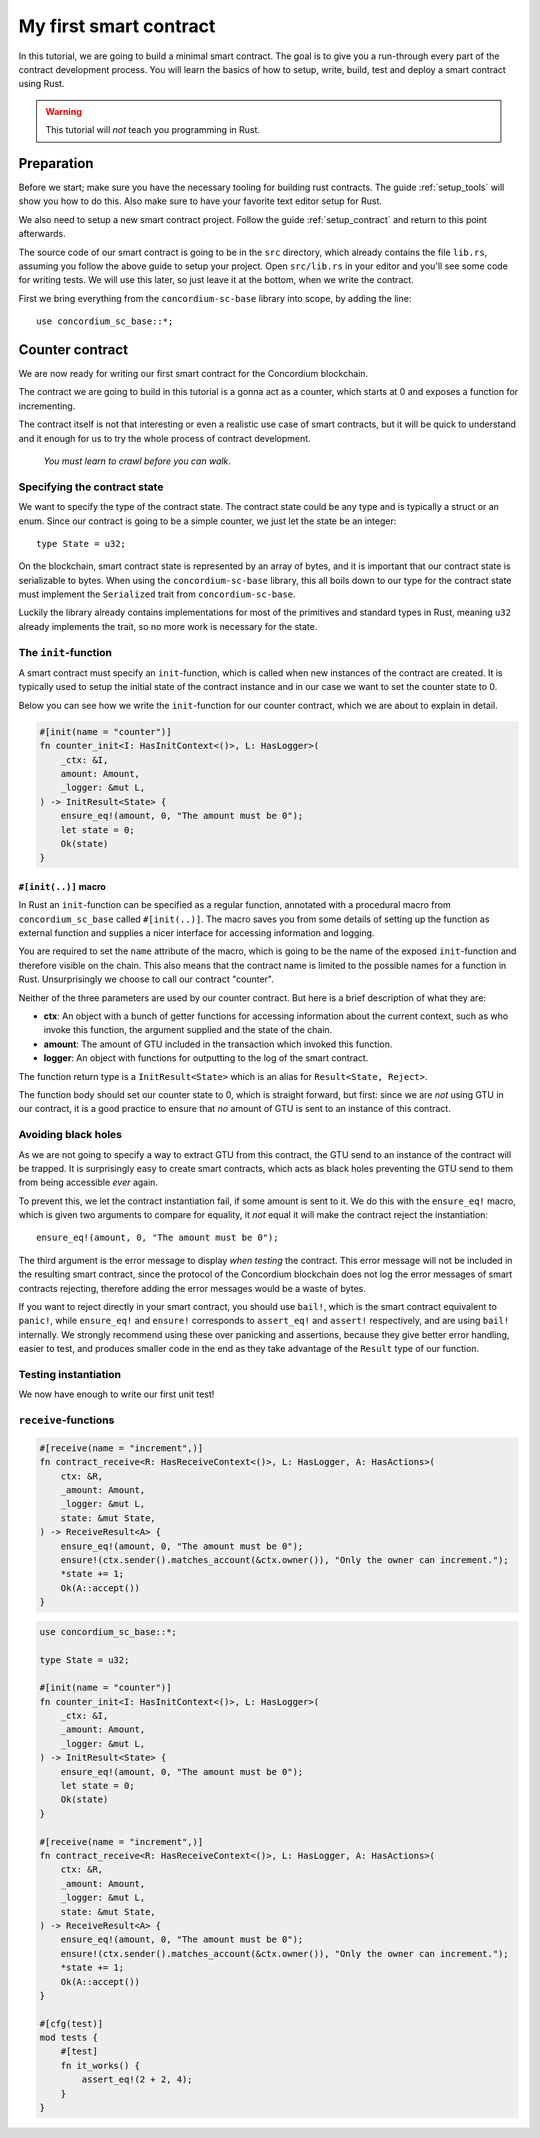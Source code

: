 ===============================================
My first smart contract
===============================================

In this tutorial, we are going to build a minimal smart contract.
The goal is to give you a run-through every part of the contract development
process.
You will learn the basics of how to setup, write, build, test and deploy a
smart contract using Rust.

.. warning::
    This tutorial will *not* teach you programming in Rust.

Preparation
===========
Before we start; make sure you have the necessary tooling for building rust
contracts.
The guide :ref:`setup_tools` will show you how to do this.
Also make sure to have your favorite text editor setup for Rust.

We also need to setup a new smart contract project. Follow the guide
:ref:`setup_contract` and return to this point afterwards.

The source code of our smart contract is going to be in the ``src`` directory,
which already contains the file ``lib.rs``, assuming you follow the above guide
to setup your project.
Open ``src/lib.rs`` in your editor and you'll see some code for writing tests.
We will use this later, so just leave it at the bottom, when we write the
contract.

First we bring everything from the ``concordium-sc-base`` library into scope,
by adding the line::

    use concordium_sc_base::*;

Counter contract
============================

We are now ready for writing our first smart contract for the Concordium
blockchain.

The contract we are going to build in this tutorial is a gonna act as a
counter, which starts at 0 and exposes a function for incrementing.

The contract itself is not that interesting or even a realistic use case of
smart contracts, but it will be quick to understand and it enough for us to try
the whole process of contract development.

    *You must learn to crawl before you can walk*.


Specifying the contract state
-----------------------------

We want to specify the type of the contract state.
The contract state could be any type and is typically a struct or an enum.
Since our contract is going to be a simple counter, we just let the state
be an integer::

    type State = u32;

On the blockchain, smart contract state is represented by an array of bytes,
and it is important that our contract state is serializable to bytes.
When using the ``concordium-sc-base`` library, this all boils down to our type
for the contract state must implement the ``Serialized`` trait from
``concordium-sc-base``.

Luckily the library already contains implementations for most of the primitives
and standard types in Rust, meaning ``u32`` already implements the trait, so no
more work is necessary for the state.

.. todo:: Link to more information.

The ``init``-function
---------------------

A smart contract must specify an ``init``-function, which is called when new
instances of the contract are created.
It is typically used to setup the initial state of the contract instance and in
our case we want to set the counter state to 0.

Below you can see how we write the ``init``-function for our counter
contract, which we are about to explain in detail.

.. code-block:: rust

    #[init(name = "counter")]
    fn counter_init<I: HasInitContext<()>, L: HasLogger>(
        _ctx: &I,
        amount: Amount,
        _logger: &mut L,
    ) -> InitResult<State> {
        ensure_eq!(amount, 0, "The amount must be 0");
        let state = 0;
        Ok(state)
    }

``#[init(..)]`` macro
^^^^^^^^^^^^^^^^^^^^^^^^^^^^^^^

In Rust an ``init``-function can be specified as a regular function, annotated
with a procedural macro from ``concordium_sc_base`` called ``#[init(..)]``.
The macro saves you from some details of setting up the function as
external function and supplies a nicer interface for accessing information and
logging.

You are required to set the ``name`` attribute of the macro, which is going to
be the name of the exposed ``init``-function and therefore visible on the
chain.
This also means that the contract name is limited to the possible names for a
function in Rust.
Unsurprisingly we choose to call our contract "counter".

Neither of the three parameters are used by our counter contract.
But here is a brief description of what they are:

- **ctx**: An object with a bunch of getter functions for accessing information
  about the current context, such as who invoke this function, the argument
  supplied and the state of the chain.
- **amount**: The amount of GTU included in the transaction which invoked this
  function.
- **logger**: An object with functions for outputting to the log of the smart
  contract.

The function return type is a ``InitResult<State>`` which is an alias for
``Result<State, Reject>``.

.. todo::
    Explain the return type, when the Reject type design is final.

The function body should set our counter state to 0, which is straight forward,
but first: since we are *not* using GTU in our contract, it is a good practice
to ensure that *no* amount of GTU is sent to an instance of this contract.

Avoiding black holes
-------------------------
As we are not going to specify a way to extract GTU from this contract, the
GTU send to an instance of the contract will be trapped.
It is surprisingly easy to create smart contracts, which acts as black holes
preventing the GTU send to them from being accessible *ever* again.

To prevent this, we let the contract instantiation fail, if some amount is
sent to it.
We do this with the ``ensure_eq!`` macro, which is given two arguments to
compare for equality, it *not* equal it will make the contract reject the
instantiation::

    ensure_eq!(amount, 0, "The amount must be 0");

The third argument is the error message to display *when testing* the contract.
This error message will not be included in the resulting smart contract, since
the protocol of the Concordium blockchain does not log the error messages of
smart contracts rejecting, therefore adding the error messages would be a waste
of bytes.

If you want to reject directly in your smart contract, you should use
``bail!``, which is the smart contract equivalent to ``panic!``, while
``ensure_eq!`` and ``ensure!`` corresponds to ``assert_eq!`` and ``assert!``
respectively, and are using ``bail!`` internally.
We strongly recommend using these over panicking and assertions, because they
give better error handling, easier to test, and produces smaller code in the
end as they take advantage of the ``Result`` type of our function.

Testing instantiation
------------------------
We now have enough to write our first unit test!




``receive``-functions
---------------------

.. code-block:: rust

    #[receive(name = "increment",)]
    fn contract_receive<R: HasReceiveContext<()>, L: HasLogger, A: HasActions>(
        ctx: &R,
        _amount: Amount,
        _logger: &mut L,
        state: &mut State,
    ) -> ReceiveResult<A> {
        ensure_eq!(amount, 0, "The amount must be 0");
        ensure!(ctx.sender().matches_account(&ctx.owner()), "Only the owner can increment.");
        *state += 1;
        Ok(A::accept())
    }



.. code-block:: rust

    use concordium_sc_base::*;

    type State = u32;

    #[init(name = "counter")]
    fn counter_init<I: HasInitContext<()>, L: HasLogger>(
        _ctx: &I,
        _amount: Amount,
        _logger: &mut L,
    ) -> InitResult<State> {
        ensure_eq!(amount, 0, "The amount must be 0");
        let state = 0;
        Ok(state)
    }

    #[receive(name = "increment",)]
    fn contract_receive<R: HasReceiveContext<()>, L: HasLogger, A: HasActions>(
        ctx: &R,
        _amount: Amount,
        _logger: &mut L,
        state: &mut State,
    ) -> ReceiveResult<A> {
        ensure_eq!(amount, 0, "The amount must be 0");
        ensure!(ctx.sender().matches_account(&ctx.owner()), "Only the owner can increment.");
        *state += 1;
        Ok(A::accept())
    }

    #[cfg(test)]
    mod tests {
        #[test]
        fn it_works() {
            assert_eq!(2 + 2, 4);
        }
    }

.. todo::
    Explain how to write a basic contract in ``src/lib.rs``

.. _Rust: https://www.rust-lang.org/
.. _Cargo: https://doc.rust-lang.org/cargo/
.. _rustup: https://rustup.rs/
.. _crates.io: https://crates.io/
